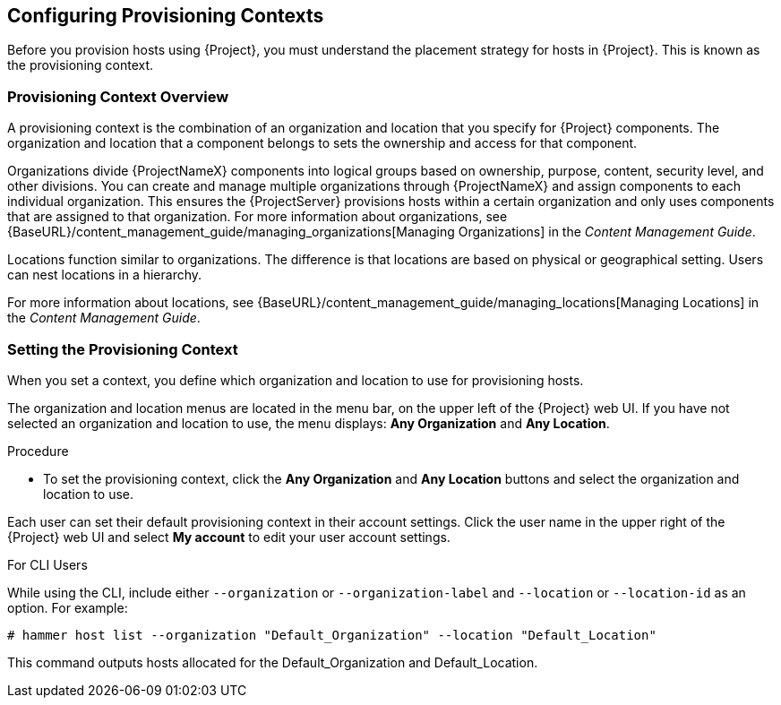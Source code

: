 [[Configuring_Provisioning_Contexts]]
== Configuring Provisioning Contexts

Before you provision hosts using {Project}, you must understand the placement strategy for hosts in {Project}. This is known as the provisioning context.

[[Configuring_Provisioning_Contexts-Defining_a_Provisioning_Context]]
=== Provisioning Context Overview

A provisioning context is the combination of an organization and location that you specify for {Project} components. The organization and location that a component belongs to sets the ownership and access for that component.

Organizations divide {ProjectNameX} components into logical groups based on ownership, purpose, content, security level, and other divisions. You can create and manage multiple organizations through {ProjectNameX} and assign components to each individual organization. This ensures the {ProjectServer} provisions hosts within a certain organization and only uses components that are assigned to that organization. For more information about organizations, see {BaseURL}/content_management_guide/managing_organizations[Managing Organizations] in the _Content Management Guide_.

Locations function similar to organizations. The difference is that locations are based on physical or geographical setting. Users can nest locations in a hierarchy.

For more information about locations, see {BaseURL}/content_management_guide/managing_locations[Managing Locations] in the _Content Management Guide_.


[[Configuring_Provisioning_Contexts-Setting_the_Provisioning_Context]]
=== Setting the Provisioning Context

When you set a context, you define which organization and location to use for provisioning hosts.

The organization and location menus are located in the menu bar, on the upper left of the {Project} web UI. If you have not selected an organization and location to use, the menu displays: *Any Organization* and *Any Location*.

.Procedure

* To set the provisioning context, click the *Any Organization* and *Any Location* buttons and select the organization and location to use.


Each user can set their default provisioning context in their account settings. Click the user name in the upper right of the {Project} web UI and select *My account* to edit your user account settings.

.For CLI Users

While using the CLI, include either `--organization` or `--organization-label` and `--location` or `--location-id` as an option. For example:

[subs="+quotes"]
----
# hammer host list --organization "Default_Organization" --location "Default_Location"
----

This command outputs hosts allocated for the Default_Organization and Default_Location.
